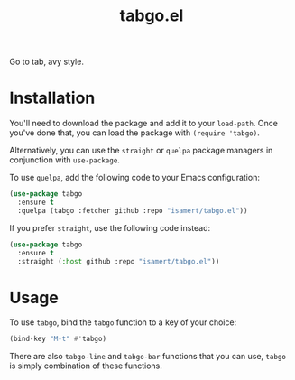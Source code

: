 #+TITLE: tabgo.el

Go to tab, avy style.

[[file:https://user-images.githubusercontent.com/8031017/223504769-2e5feed5-28a9-4343-b543-18b36005bc08.gif]]

* Installation
You'll need to download the package and add it to your ~load-path~. Once you've done that, you can load the package with ~(require 'tabgo)~.

Alternatively, you can use the ~straight~ or ~quelpa~ package managers in conjunction with ~use-package~.

To use ~quelpa~, add the following code to your Emacs configuration:

#+begin_src emacs-lisp
  (use-package tabgo
    :ensure t
    :quelpa (tabgo :fetcher github :repo "isamert/tabgo.el"))
#+end_src

If you prefer ~straight~, use the following code instead:

#+begin_src emacs-lisp
  (use-package tabgo
    :ensure t
    :straight (:host github :repo "isamert/tabgo.el"))
#+end_src

* Usage

To use ~tabgo~, bind the ~tabgo~ function to a key of your choice:

#+begin_src emacs-lisp
  (bind-key "M-t" #'tabgo)
#+end_src

There are also ~tabgo-line~ and ~tabgo-bar~ functions that you can use, ~tabgo~ is simply combination of these functions.
